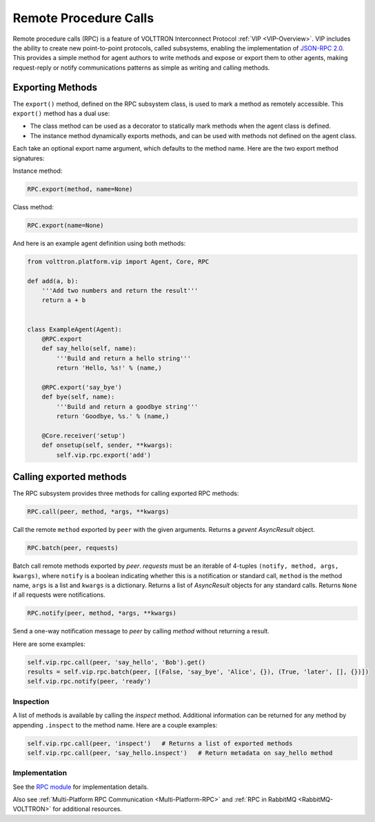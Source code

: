 .. _Remote-Procedure-Calls:

======================
Remote Procedure Calls
======================

Remote procedure calls (RPC) is a feature of VOLTTRON Interconnect Protocol :ref:`VIP <VIP-Overview>`.  VIP includes the
ability to create new point-to-point protocols, called subsystems, enabling the implementation of
`JSON-RPC 2.0 <http://www.jsonrpc.org/specification>`_.  This provides a simple method for agent authors to write
methods and expose or export them to other agents, making request-reply or notify communications patterns as
simple as writing and calling methods.


Exporting Methods
=================

The ``export()`` method, defined on the RPC subsystem class, is used to mark a method as remotely accessible. This
``export()`` method has a dual use:

* The class method can be used as a decorator to statically mark methods when the agent class is defined.
* The instance method dynamically exports methods, and can be used with methods not defined on the agent
  class.

Each take an optional export name argument, which defaults to the method name.  Here are the two export method
signatures:

Instance method:

.. code-block:: python

    RPC.export(method, name=None)

Class method:

.. code-block:: python

    RPC.export(name=None)

And here is an example agent definition using both methods:

.. code-block:: python

    from volttron.platform.vip import Agent, Core, RPC

    def add(a, b):
        '''Add two numbers and return the result'''
        return a + b


    class ExampleAgent(Agent):
        @RPC.export
        def say_hello(self, name):
            '''Build and return a hello string'''
            return 'Hello, %s!' % (name,)

        @RPC.export('say_bye')
        def bye(self, name):
            '''Build and return a goodbye string'''
            return 'Goodbye, %s.' % (name,)

        @Core.receiver('setup')
        def onsetup(self, sender, **kwargs):
            self.vip.rpc.export('add')


Calling exported methods
========================

The RPC subsystem provides three methods for calling exported RPC methods:

.. code-block:: python

    RPC.call(peer, method, *args, **kwargs)

Call the remote ``method`` exported by ``peer`` with the given arguments.  Returns a `gevent` `AsyncResult` object.

.. code-block:: python

    RPC.batch(peer, requests)

Batch call remote methods exported by `peer`. `requests` must be an iterable of 4-tuples
``(notify, method, args, kwargs)``, where ``notify`` is a boolean indicating whether this is a notification or standard
call, ``method`` is the method name, ``args`` is a list and ``kwargs`` is a dictionary.  Returns a list of `AsyncResult`
objects for any standard calls.  Returns ``None`` if all requests were notifications.

.. code-block:: python

    RPC.notify(peer, method, *args, **kwargs)

Send a one-way notification message to `peer` by calling `method` without returning a result.

Here are some examples:

.. code-block:: python

    self.vip.rpc.call(peer, 'say_hello', 'Bob').get()
    results = self.vip.rpc.batch(peer, [(False, 'say_bye', 'Alice', {}), (True, 'later', [], {})])
    self.vip.rpc.notify(peer, 'ready')


Inspection
----------

A list of methods is available by calling the `inspect` method.  Additional information can be returned for any method
by appending ``.inspect`` to the method name.  Here are a couple examples:

.. code-block:: python

    self.vip.rpc.call(peer, 'inspect')   # Returns a list of exported methods
    self.vip.rpc.call(peer, 'say_hello.inspect')   # Return metadata on say_hello method


Implementation
--------------

See the `RPC module <https://github.com/VOLTTRON/volttron/blob/develop/volttron/platform/vip/agent/subsystems/rpc.py>`_
for implementation details.

Also see :ref:`Multi-Platform RPC Communication <Multi-Platform-RPC>` and :ref:`RPC in RabbitMQ <RabbitMQ-VOLTTRON>` for
additional resources.
